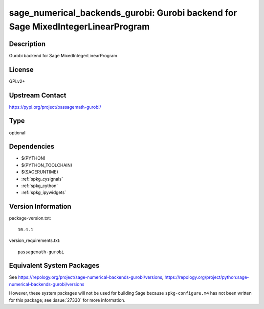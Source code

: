 .. _spkg_sage_numerical_backends_gurobi:

sage_numerical_backends_gurobi: Gurobi backend for Sage MixedIntegerLinearProgram
===============================================================================================

Description
-----------

Gurobi backend for Sage MixedIntegerLinearProgram

License
-------

GPLv2+

Upstream Contact
----------------

https://pypi.org/project/passagemath-gurobi/


Type
----

optional


Dependencies
------------

- $(PYTHON)
- $(PYTHON_TOOLCHAIN)
- $(SAGERUNTIME)
- :ref:`spkg_cysignals`
- :ref:`spkg_cython`
- :ref:`spkg_ipywidgets`

Version Information
-------------------

package-version.txt::

    10.4.1

version_requirements.txt::

    passagemath-gurobi


Equivalent System Packages
--------------------------


See https://repology.org/project/sage-numerical-backends-gurobi/versions, https://repology.org/project/python:sage-numerical-backends-gurobi/versions

However, these system packages will not be used for building Sage
because ``spkg-configure.m4`` has not been written for this package;
see :issue:`27330` for more information.

